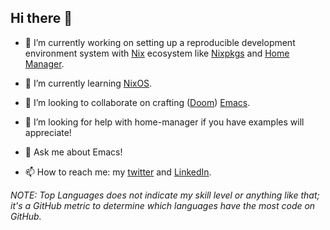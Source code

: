 #+author: thaenalpha
** Hi there 👋

#+html: <a href="https://github.com/anuraghazra/github-readme-stats"><img src="https://github-readme-stats.vercel.app/api/top-langs/?username=thaenalpha" align="right" /></a>
# - 🔭 I’m currently working on a bot that can help you find the best place to eat in your area.
- 🔭 I’m currently working on setting up a reproducible development environment
  system with [[https://github.com/NixOS/nix][Nix]] ecosystem like [[https://github.com/NixOS/nixpkgs][Nixpkgs]] and [[https://github.com/nix-community/home-manager][Home Manager]].

- 🌱 I’m currently learning [[https://nixos.org][NixOS]].

- 👯 I’m looking to collaborate on crafting ([[https://github.com/doomemacs/doomemacs][Doom]]) [[https://www.gnu.org/software/emacs/emacs.html][Emacs]].

- 🤔 I’m looking for help with home-manager if you have examples will appreciate!

- 💬 Ask me about Emacs!

- 📫 How to reach me: my [[https://twitter.com/bolidenx][twitter]] and [[https://www.linkedin.com/in/nopanun][LinkedIn]].
# - 😄 Pronouns: ...
# - ⚡ Fun fact: ...

#+html: <a href="http://ultravioletbat.deviantart.com/art/Yay-Evil-111710573"><img src="https://raw.githubusercontent.com/thaenalpha/doom-emacs/screenshots/cacochan.png" align="right" /></a>

#+html: <a href="https://github.com/thaenalpha"><img src="https://github-readme-stats.vercel.app/api?username=thaenalpha&include_all_commits=true&show_icons=true&hide_title=true&hide_border=true" /></a>

#+html: <a href="https://github.com/ryo-ma/github-profile-trophy"><img src="https://github-profile-trophy.vercel.app/?username=thaenalpha&theme=buddhism&column=-1" /></a>

/NOTE: Top Languages does not indicate my skill level or anything like that; it's a
GitHub metric to determine which languages have the most code on GitHub./
